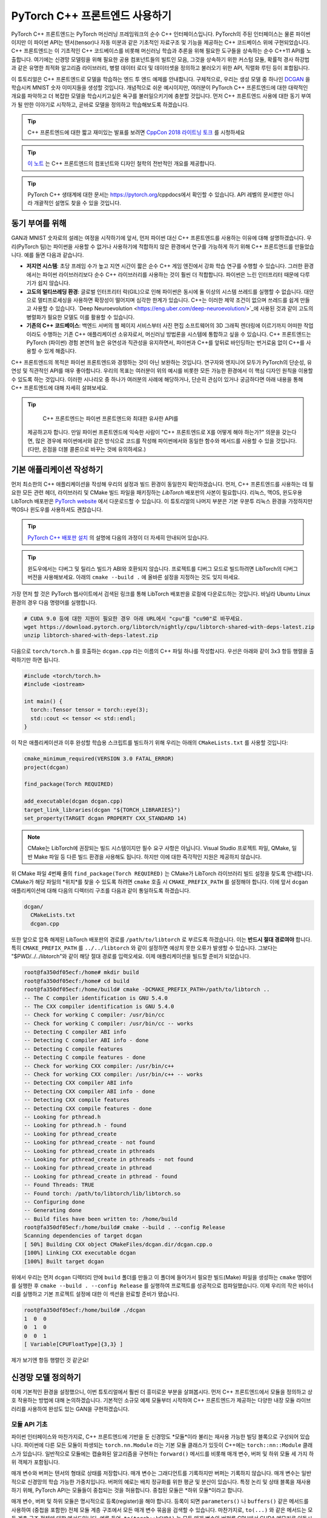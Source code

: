 PyTorch C++ 프론트엔드 사용하기
=============================

PyTorch C++ 프론트엔드는 PyTorch 머신러닝 프레임워크의 순수 C++ 
인터페이스입니다. PyTorch의 주된 인터페이스는 물론 파이썬이지만
이 파이썬 API는 텐서(tensor)나 자동 미분과 같은 기초적인 자료구조
및 기능을 제공하는 C++ 코드베이스 위에 구현되었습니다. C++
프론트엔드는 이 기초적인 C++ 코드베이스를 비롯해 머신러닝 학습과 추론을
위해 필요한 도구들을 상속하는 순수 C++11 API를 노출합니다. 여기에는
신경망 모델링을 위해 필요한 공용 컴포넌트들의 빌트인 모음, 그것을
상속하기 위한 커스텀 모듈, 확률적 경사 하강법과 같은 유명한 최적화 알고리즘
라이브러리, 병렬 데이터 로더 및 데이터셋을 정의하고 불러오기 위한
API, 직렬화 루틴 등이 포합됩니다.

이 튜토리얼은 C++ 프론트엔드로 모델을 학습하는 엔드 투 엔드
예제를 안내합니다. 구체적으로, 우리는 생성 모델 중 하나인
`DCGAN <https://arxiv.org/abs/1511.06434>`_ 을 학습시켜 
MNIST 숫자 이미지들을 생성할 것입니다. 개념적으로 쉬운 예시이지만,
여러분이 PyTorch C++ 프론트엔드에 대한 대략적인 개요를 파악하고 더
복잡한 모델을 학습시키고싶은 욕구를 불러일으키기에 충분할 것입니다.
먼저 C++ 프론트엔드 사용에 대한 동기 부여가 될 만한 이야기로 시작하고,
곧바로 모델을 정의하고 학습해보도록 하겠습니다.

.. tip::

  C++ 프론트엔드에 대한 짧고 재미있는 발표를 보려면 `CppCon 2018 라이트닝 토크
  <https://www.youtube.com/watch?v=auRPXMMHJzc>`_ 를 시청하세요


.. tip::

  `이 노트 <https://pytorch.org/cppdocs/frontend.html>`_ 는 C++
  프론트엔드의 컴포넌트와 디자인 철학의 전반적인 개요를 제공합니다.

.. tip::

  PyTorch C++ 생태계에 대한 문서는 https://pytorch.org/cppdocs에서
  확인할 수 있습니다. API 레벨의 문서뿐만 아니라 개괄적인 설명도
  찾을 수 있을 것입니다.

동기 부여를 위해
---------------

GAN과 MNIST 숫자로의 설레는 여정을 시작하기에 앞서, 먼저
파이썬 대신 C++ 프론트엔드를 사용하는 이유에 대해
설명하겠습니다. 우리(PyTorch 팀)는 파이썬을 사용할 수 없거나
사용하기에 적합하지 않은 환경에서 연구를 가능하게 하기 위해
C++ 프론트엔드를 만들었습니다. 예를 들면 다음과 같습니다.

- **저지연 시스템**: 초당 프레임 수가 높고 지연 시간이 짧은
  순수 C++ 게임 엔진에서 강화 학습 연구를 수행할 수 있습니다.
  그러한 환경에서는 파이썬 라이브러리보다 순수 C++ 라이브러리를
  사용하는 것이 훨씬 더 적합합니다. 파이썬은 느린 인터프리터
  때문에 다루기가 쉽지 않습니다.
- **고도의 멀티쓰레딩 환경**: 글로벌 인터프리터 락(GIL)으로 인해
  파이썬은 동시에 둘 이상의 시스템 쓰레드를 실행할 수 없습니다.
  대안으로 멀티프로세싱을 사용하면 확장성이 떨어지며 심각한 한계가
  있습니다. C++는 이러한 제약 조건이 없으며 쓰레드를 쉽게 만들고
  사용할 수 있습니다. `Deep Neuroevolution <https://eng.uber.com/deep-neuroevolution/>`_에
  사용된 것과 같이 고도의 병렬화가 필요한 모델도 이를 활용할 수
  있습니다.
- **기존의 C++ 코드베이스**: 백엔드 서버의 웹 페이지 서비스부터
  사진 편집 소프트웨어의 3D 그래픽 렌더링에 이르기까지 어떠한
  작업이라도 수행하는 기존 C++ 애플리케이션 소유자로서, 머신러닝
  방법론을 시스템에 통합하고 싶을 수 있습니다. C++ 프론트엔드는
  PyTorch (파이썬) 경험 본연의 높은 유연성과 직관성을 유지하면서,
  파이썬과 C++를 앞뒤로 바인딩하는 번거로움 없이 C++를 사용할 수
  있게 해줍니다.

C++ 프론트엔드의 목적은 파이썬 프론트엔드와 경쟁하는 것이 아닌
보완하는 것입니다. 연구자와 엔지니어 모두가 PyTorch의 단순성,
유연성 및 직관적인 API를 매우 좋아합니다. 우리의 목표는 여러분이
위의 예시를 비롯한 모든 가능한 환경에서 이 핵심 디자인 원칙을
이용할 수 있도록 하는 것입니다. 이러한 시나리오 중 하나가 여러분의
사례에 해당하거나, 단순히 관심이 있거나 궁금하다면 아래 내용을 통해
C++ 프론트엔드에 대해 자세히 살펴보세요.

.. tip::

	C++ 프론트엔드는 파이썬 프론트엔드와 최대한 유사한 API를
  제공하고자 합니다. 만일 파이썬 프론트엔드에 익숙한 사람이 "C++
  프론트엔드로 X를 어떻게 해야 하는가?" 의문을 갖는다면, 많은 경우에
  파이썬에서와 같은 방식으로 코드를 작성해 파이썬에서와 동일한 함수와
  메서드를 사용할 수 있을 것입니다. (다만, 온점을 더블 콜론으로 바꾸는
  것에 유의하세요.)

기본 애플리케이션 작성하기
------------------------

먼저 최소한의 C++ 애플리케이션을 작성해 우리의 설정과
빌드 환경이 동일한지 확인하겠습니다. 먼저, C++
프론트엔드를 사용하는 데 필요한 모든 관련 헤더, 라이브러리 및
CMake 빌드 파일을 패키징하는 *LibTorch* 배포판의 사본이
필요합니다. 리눅스, 맥OS, 윈도우용 LibTorch 배포판은
`PyTorch website <https://pytorch.org/get-started/locally/>`_ 에서
다운로드할 수 있습니다. 이 튜토리얼의 나머지 부분은 기본 우분투 리눅스
환경을 가정하지만 맥OS나 윈도우를 사용하셔도 괜찮습니다.

.. tip::

  `PyTorch C++ 배포판 설치 <https://pytorch.org/cppdocs/installing.html>`_
  의 설명에 다음의 과정이 더 자세히 안내되어
  있습니다.

.. tip::
  윈도우에서는 디버그 및 릴리스 빌드가 ABI와 호환되지 않습니다. 프로젝트를
  디버그 모드로 빌드하려면 LibTorch의 디버그 버전을 사용해보세요.
  아래의 ``cmake --build .`` 에 올바른 설정을 지정하는 것도 잊지
  마세요.

가장 먼저 할 것은 PyTorch 웹사이트에서 검색된 링크를 통해 LibTorch
배포판을 로컬에 다운로드하는 것입니다. 바닐라 Ubuntu Linux 환경의 경우
다음 명령어를 실행합니다.

.. code-block:: shell

  # CUDA 9.0 등에 대한 지원이 필요한 경우 아래 URL에서 "cpu"를 "cu90"로 바꾸세요.
  wget https://download.pytorch.org/libtorch/nightly/cpu/libtorch-shared-with-deps-latest.zip
  unzip libtorch-shared-with-deps-latest.zip

다음으로 ``torch/torch.h`` 를 호출하는 ``dcgan.cpp`` 라는 이름의 C++
파일 하나를 작성합시다. 우선은 아래와 같이 3x3 항등 행렬을 출력하기만 하면
됩니다.

.. code-block:: cpp

  #include <torch/torch.h>
  #include <iostream>

  int main() {
    torch::Tensor tensor = torch::eye(3);
    std::cout << tensor << std::endl;
  }

이 작은 애플리케이션과 이후 완성할 학습용 스크립트를 빌드하기 위해 우리는 아래의 ``CMakeLists.txt`` 를
사용할 것입니다:

.. code-block:: cmake

  cmake_minimum_required(VERSION 3.0 FATAL_ERROR)
  project(dcgan)

  find_package(Torch REQUIRED)

  add_executable(dcgan dcgan.cpp)
  target_link_libraries(dcgan "${TORCH_LIBRARIES}")
  set_property(TARGET dcgan PROPERTY CXX_STANDARD 14)

.. note::

  CMake는 LibTorch에 권장되는 빌드 시스템이지만 필수 요구
  사항은 아닙니다. Visual Studio 프로젝트 파일, QMake, 일반
  Make 파일 등 다른 빌드 환경을 사용해도 됩니다. 하지만
  이에 대한 즉각적인 지원은 제공하지 않습니다.

위 CMake 파일 4번째 줄의 ``find_package(Torch REQUIRED)`` 는
CMake가 LibTorch 라이브러리 빌드 설정을 찾도록 안내합니다.
CMake가 해당 파일의 *위치*를 찾을 수 있도록 하려면 ``cmake`` 호출 시
``CMAKE_PREFIX_PATH`` 를 설정해야 합니다. 이에 앞서 ``dcgan`` 애플리케이션에
대해 다음의 디렉터리 구조를 다음과 같이 통일하도록 하겠습니다.

.. code-block:: shell

  dcgan/
    CMakeLists.txt
    dcgan.cpp

또한 앞으로 압축 해제된 LibTorch 배포판의 경로를 ``/path/to/libtorch``
로 부르도록 하겠습니다. 이는 **반드시 절대 경로여야** 합니다. 특히
``CMAKE_PREFIX_PATH`` 를 ``../../libtorch`` 와 같이 설정하면 예상치 못한
오류가 발생할 수 있습니다. 그보다는 "$PWD/../../libtorch"와 같이 해당
절대 경로를 입력오세요. 이제 애플리케이션을 빌드할 준비가 되었습니다.

.. code-block:: shell

  root@fa350df05ecf:/home# mkdir build
  root@fa350df05ecf:/home# cd build
  root@fa350df05ecf:/home/build# cmake -DCMAKE_PREFIX_PATH=/path/to/libtorch ..
  -- The C compiler identification is GNU 5.4.0
  -- The CXX compiler identification is GNU 5.4.0
  -- Check for working C compiler: /usr/bin/cc
  -- Check for working C compiler: /usr/bin/cc -- works
  -- Detecting C compiler ABI info
  -- Detecting C compiler ABI info - done
  -- Detecting C compile features
  -- Detecting C compile features - done
  -- Check for working CXX compiler: /usr/bin/c++
  -- Check for working CXX compiler: /usr/bin/c++ -- works
  -- Detecting CXX compiler ABI info
  -- Detecting CXX compiler ABI info - done
  -- Detecting CXX compile features
  -- Detecting CXX compile features - done
  -- Looking for pthread.h
  -- Looking for pthread.h - found
  -- Looking for pthread_create
  -- Looking for pthread_create - not found
  -- Looking for pthread_create in pthreads
  -- Looking for pthread_create in pthreads - not found
  -- Looking for pthread_create in pthread
  -- Looking for pthread_create in pthread - found
  -- Found Threads: TRUE
  -- Found torch: /path/to/libtorch/lib/libtorch.so
  -- Configuring done
  -- Generating done
  -- Build files have been written to: /home/build
  root@fa350df05ecf:/home/build# cmake --build . --config Release
  Scanning dependencies of target dcgan
  [ 50%] Building CXX object CMakeFiles/dcgan.dir/dcgan.cpp.o
  [100%] Linking CXX executable dcgan
  [100%] Built target dcgan

위에서 우리는 먼저 ``dcgan`` 디렉터리 안에 ``build`` 폴더를 만들고
이 폴더에 들어가서 필요한 빌드(Make) 파일을 생성하는 ``cmake`` 명령어를
실행한 후 ``cmake --build . --config Release`` 를 실행하여 프로젝트를
성공적으로 컴파일했습니다. 이제 우리의 작은 바이너리를 실행하고 기본
프로젝트 설정에 대한 이 섹션을 완료할 준비가 됐습니다.

.. code-block:: shell

  root@fa350df05ecf:/home/build# ./dcgan
  1  0  0
  0  1  0
  0  0  1
  [ Variable[CPUFloatType]{3,3} ]

제가 보기엔 항등 행렬인 것 같군요!

신경망 모델 정의하기
-------------------

이제 기본적인 환경을 설정했으니, 이번 튜토리얼에서 훨씬
더 흥미로운 부분을 살펴봅시다. 먼저 C++ 프론트엔드에서 모듈을
정의하고 상호 작용하는 방법에 대해 논의하겠습니다. 기본적인
소규모 예제 모듈부터 시작하여 C++ 프론트엔드가 제공하는 다양한
내장 모듈 라이브러리를 사용하여 완성도 있는 GAN을 구현하겠습니다.

모듈 API 기초
^^^^^^^^^^^^^

파이썬 인터페이스와 마찬가지로, C++ 프론트엔드에 기반을 둔 신경망도
*모듈*이라 불리는 재사용 가능한 빌딩 블록으로 구성되어 있습니다. 파이썬에
다른 모든 모듈이 파생되는 ``torch.nn.Module`` 라는 기본 모듈 클래스가
있듯이 C++에는 ``torch::nn::Module`` 클래스가 있습니다.
일반적으로 모듈에는 캡슐화된 알고리즘을 구현하는 ``forward()``
메서드를 비롯해 매개 변수, 버퍼 및 하위 모듈 세 가지 하위 객체가
포함됩니다.

매개 변수와 버퍼는 텐서의 형태로 상태를 저장합니다. 매개 변수는 그래디언트를
기록하지만 버퍼는 기록하지 않습니다. 매개 변수는 일반적으로 신경망의 학습
가능한 가중치입니다. 버퍼의 예로는 배치 정규화를 위한 평균 및 분산이
있습니다. 특정 논리 및 상태 블록을 재사용하기 위해, PyTorch API는
모듈들이 중첩되는 것을 허용합니다. 중첩된 모듈은 *하위 모듈*이라고
합니다.

매개 변수, 버퍼 및 하위 모듈은 명시적으로 등록(register)을 해야 합니다.
등록이 되면 ``parameters()`` 나 ``buffers()`` 같은 메서드를 사용하여 (중첩을
포함한) 전체 모듈 계층 구조에서 모든 매개 변수 묶음을 검색할 수 있습니다.
마찬가지로, ``to(...)`` 와 같은 메서드는 모듈 계층 구조 전체에 대한 메서드입니다.
예를 들어, ``to(torch::kCUDA)`` 는 모든 매개 변수와 버퍼를 CPU에서 CUDA 메모리로
이동시킵니다.

모듈 정의 및 매개변수 등록
*************************

이 내용을 코드로 구현하기 위해, 파이썬 인터페이스로 작성된 간단한 모듈 하나를
생각해 봅시다.

.. code-block:: python

  import torch

  class Net(torch.nn.Module):
    def __init__(self, N, M):
      super(Net, self).__init__()
      self.W = torch.nn.Parameter(torch.randn(N, M))
      self.b = torch.nn.Parameter(torch.randn(M))

    def forward(self, input):
      return torch.addmm(self.b, input, self.W)


이를 C++로 작성하면 다음과 같습니다.

.. code-block:: cpp

  #include <torch/torch.h>

  struct Net : torch::nn::Module {
    Net(int64_t N, int64_t M) {
      W = register_parameter("W", torch::randn({N, M}));
      b = register_parameter("b", torch::randn(M));
    }
    torch::Tensor forward(torch::Tensor input) {
      return torch::addmm(b, input, W);
    }
    torch::Tensor W, b;
  };

파이썬에서와 마찬가지로 모듈 기본 클래스에서 파생한 ``Net`` 이라는 클래스를
정의합니다. (쉬운 설명을 위해 ``class`` 대신 ``struct``을 사용했습니다.)
파이썬에서 torch.randn을 사용하는 것처럼 생성자에서는 ``torch::randn`` 을
사용해 텐서를 만듭니다. 한 가지 흥미로운 차이점은 매개변수를 등록하는
방법입니다. 파이썬에서는 텐서를 ``torch.nn``으로 감싸는 것과 달리,
C++에서는 ``register_parameter`` 메서드를 통해 텐서를 전달해야
합니다. 이러한 차이의 원인은 파이썬 API의 경우, 어떤 속성(attirbute)이
''torch.nn.Parameter`` 타입인지 감지해 그러한 텐서를 자동으로 등록할 수 있기
때문에 나타납니다. C++에서는 리플렉션(reflection)이 매우 제한적이므로 보다
전통적인 (그리하여 덜 마법적인) 방식이 제공됩니다.

서브모듈 등록 및 모듈 계층 구조 탐색
**********************************

매개 변수 등록과 마찬가지 방법으로 서브모듈을 등록할 수 있습니다.
파이썬에서 서브모듈은 어떤 모듈의 속성으로 지정될 때 자동으로
감지되고 등록됩니다.

.. code-block:: python

  class Net(torch.nn.Module):
    def __init__(self, N, M):
        super(Net, self).__init__()
        # Registered as a submodule behind the scenes
        self.linear = torch.nn.Linear(N, M)
        self.another_bias = torch.nn.Parameter(torch.rand(M))

    def forward(self, input):
      return self.linear(input) + self.another_bias

예를 들어, ``parameters()`` 메서드를 사용하면 모듈 계층의 모든 매개 변수에
재귀적으로 액세스할 수 있습니다.

.. code-block:: python

  >>> net = Net(4, 5)
  >>> print(list(net.parameters()))
  [Parameter containing:
  tensor([0.0808, 0.8613, 0.2017, 0.5206, 0.5353], requires_grad=True), Parameter containing:
  tensor([[-0.3740, -0.0976, -0.4786, -0.4928],
          [-0.1434,  0.4713,  0.1735, -0.3293],
          [-0.3467, -0.3858,  0.1980,  0.1986],
          [-0.1975,  0.4278, -0.1831, -0.2709],
          [ 0.3730,  0.4307,  0.3236, -0.0629]], requires_grad=True), Parameter containing:
  tensor([ 0.2038,  0.4638, -0.2023,  0.1230, -0.0516], requires_grad=True)]

C++에서 ``torch::nn::Linear`` 등의 모듈을 서브모듈로 등록하려면 이름에서
유추할 수 있듯이 ``register_module()`` 메서드를 사용합니다.

.. code-block:: cpp

  struct Net : torch::nn::Module {
    Net(int64_t N, int64_t M)
        : linear(register_module("linear", torch::nn::Linear(N, M))) {
      another_bias = register_parameter("b", torch::randn(M));
    }
    torch::Tensor forward(torch::Tensor input) {
      return linear(input) + another_bias;
    }
    torch::nn::Linear linear;
    torch::Tensor another_bias;
  };

.. tip::

  ``torch::nn``에 대한 `이 문서 <https://pytorch.org/cppdocs/api/namespace_torch__nn.html>`_
  에서 ``torch::nn::Linear``, ``torch::nn::Dropout``, ``torch::nn::Conv2d``
  등 사용 가능한 전체 빌트인 모듈 목록을 확인할 수
  있습니다.

위 코드에서 한 가지 미묘한 사실은 서브모듈은 생성자의 이니셜라이저
목록에 작성되고 매개 변수는 생성자의 바디(body)에 작성되었다는
것입니다. 여기에는 충분한 이유가 있으며 아래 C++ 프론트엔드의
*오너십 모델* 섹션에서 더 다룰 예정입니다. 그렇지만 최종 결론은
파이썬에서처럼 모듈 트리의 매개 변수에 재귀적으로 액세스할 수
있다는 것입니다. ``parameters()``를 호출하면 순회가 가능한
``std::vector<torch::Tensor>``가 반환됩니다.

.. code-block:: cpp

  int main() {
    Net net(4, 5);
    for (const auto& p : net.parameters()) {
      std::cout << p << std::endl;
    }
  }

이를 실행한 결과는 다음과 같습니다.

.. code-block:: shell

  root@fa350df05ecf:/home/build# ./dcgan
  0.0345
  1.4456
  -0.6313
  -0.3585
  -0.4008
  [ Variable[CPUFloatType]{5} ]
  -0.1647  0.2891  0.0527 -0.0354
  0.3084  0.2025  0.0343  0.1824
  -0.4630 -0.2862  0.2500 -0.0420
  0.3679 -0.1482 -0.0460  0.1967
  0.2132 -0.1992  0.4257  0.0739
  [ Variable[CPUFloatType]{5,4} ]
  0.01 *
  3.6861
  -10.1166
  -45.0333
  7.9983
  -20.0705
  [ Variable[CPUFloatType]{5} ]

파이썬에서처럼 세 개의 매개변수가 출력됐습니다. 이 매개 변수들의 이름을
확인할 수 있도록 C++ API는 ``named_parameters()`` 메서드를 제공하며, 이는
파이썬에서와 같이 ``Orderdict``를 반환합니다.

.. code-block:: cpp

  Net net(4, 5);
  for (const auto& pair : net.named_parameters()) {
    std::cout << pair.key() << ": " << pair.value() << std::endl;
  }

마찬가지로 코드를 실행하면 결과는 아래와 같습니다.

.. code-block:: shell

  root@fa350df05ecf:/home/build# make && ./dcgan                                                                                                                                            11:13:48
  Scanning dependencies of target dcgan
  [ 50%] Building CXX object CMakeFiles/dcgan.dir/dcgan.cpp.o
  [100%] Linking CXX executable dcgan
  [100%] Built target dcgan
  b: -0.1863
  -0.8611
  -0.1228
  1.3269
  0.9858
  [ Variable[CPUFloatType]{5} ]
  linear.weight:  0.0339  0.2484  0.2035 -0.2103
  -0.0715 -0.2975 -0.4350 -0.1878
  -0.3616  0.1050 -0.4982  0.0335
  -0.1605  0.4963  0.4099 -0.2883
  0.1818 -0.3447 -0.1501 -0.0215
  [ Variable[CPUFloatType]{5,4} ]
  linear.bias: -0.0250
  0.0408
  0.3756
  -0.2149
  -0.3636
  [ Variable[CPUFloatType]{5} ]

.. note::

  ``torch::nn::Module``에 대한 `문서
  <https://pytorch.org/cppdocs/api/classtorch_1_1nn_1_1_module.html#exhale-class-classtorch-1-1nn-1-1-module>`_ 는
  모듈 계층 구조에 대한 메서드 목록 전체가 포함되어
  있습니다.

포워드 모드로 네트워크 실행
*************************

네트워크를 C++로 실행하기 위해서는, 우리가 정의한 ``forward()`` 메서드를
호출하기만 하면 됩니다.

.. code-block:: cpp

  int main() {
    Net net(4, 5);
    std::cout << net.forward(torch::ones({2, 4})) << std::endl;
  }

출력은 대략 아래와 같을 것입니다

.. code-block:: shell

  root@fa350df05ecf:/home/build# ./dcgan
  0.8559  1.1572  2.1069 -0.1247  0.8060
  0.8559  1.1572  2.1069 -0.1247  0.8060
  [ Variable[CPUFloatType]{2,5} ]

모듈 오너십 (Ownership)
**********************

이제 우리는 C++에서 모듈을 정의하고, 매개변수를 등록하고, 하위 모듈을
등록하고, ``parameters()`` 등의 메서드를 통해 모듈 계층을 탐색하고,
모듈의 ``forward()`` 메서드를 실행하는 방법을 배웠습니다. C++ API에는
다른 메서드, 클래스, 그리고 주제가 많지만 전체 목록은 `문서
<https://pytorch.org/cppdocs/api/namespace_torch__nn.html>`_ 를
참조하시기 바랍니다. 잠시 후에 DCGAN 모델과 엔드 투 엔드 학습
파이프라인을 구현하면서도 몇 가지 개념을 더 다룰 예정입니다. 그에 앞서
C++ 프론트엔드에서 ``torch::nn::Module`` 의 하위 클래스들에 대해 제공하는
*오너십 모델*에 대해 간단히 설명하겠습니다.

이 논의에서 오너십 모델이란 모듈이 저장되고 전달되는 방식
(누가 혹은 무엇이 특정 모듈 인스턴스를 소유하는지)을 지칭합니다.
파이썬에서 객체는 항상 힙에 동적으로 할당되며 레퍼런스 시맨틱을
가지는데, 이는 다루고 이해하기가 매우 쉽습니다. 실제로 파이썬에서는
객체가 어디에 존재하고 어떻게 레퍼런스되는지 신경 쓰지 않고 하려는
일에만 집중할 수 있습니다.

저급 언어인 C++는 이 부분에서 더 많은 옵션을 제공합니다. 이는
C++ 프론트엔드의 복잡성을 증가시키며 그 설계와 인간공학적 요소에도
큰 영향을 줍니다. 특히, C++ 프런트엔드 모듈에서는 밸류 시맨틱
*또는* 레퍼런스 시맨틱을 사용할 수 있습니다. 전자가 지금까지의
사례에서 살펴본 가장 단순한 경우로, 모듈 객체가 스택에 할당되고
함수에 전달될 때 레퍼런스 혹은 포인터로 복사 및 이동(``std:move``)
시키거나 가져올 수 있습니다.

.. code-block:: cpp

  struct Net : torch::nn::Module { };

  void a(Net net) { }
  void b(Net& net) { }
  void c(Net* net) { }

  int main() {
    Net net;
    a(net);
    a(std::move(net));
    b(net);
    c(&net);
  }

후자(레퍼런스 시맨틱)의 경우, ``std::shared_ptr`` 를 사용할 수 있습니다.
모든 곳에서 ``shared_ptr`` 를 사용한다는 가정 하에, 레퍼런스 시맨틱의
장점은 파이썬에서와 같이 모듈이 함수에 전달되고 인자가 선언되는 방식에
대해 생각할 부담을 덜어준다는 것입니다.

.. code-block:: cpp

  struct Net : torch::nn::Module {};

  void a(std::shared_ptr<Net> net) { }

  int main() {
    auto net = std::make_shared<Net>();
    a(net);
  }

경험적으로, 동적 언어를 사용하던 연구자들은 비록 밸류 시맨틱이
더 C++에 "네이티브"함에도 불구하고 레퍼런스 시맨틱을 훨씬
선호합니다. 또한 ``torch::nn::Module`` 의 설계는
파이썬 API의 인간공학을 유사하게 따르기 위해 shared 오너십에
의존합니다. 앞서 예시로 들었던 ``Net``의 정의를 축약해서 다시
살펴봅시다.

.. code-block:: cpp

  struct Net : torch::nn::Module {
    Net(int64_t N, int64_t M)
      : linear(register_module("linear", torch::nn::Linear(N, M)))
    { }
    torch::nn::Linear linear;
  };

하위 모듈인 ``linear`` 를 사용하기 위해 이를 클래스에 직접 저장하고자
합니다. 그러나 동시에 모듈의 기초 클래스가 이 하위 모듈에 대해 알고 접근할
수 있기를 원합니다. 이를 위해서는 해당 하위 모듈에 대한 참조를 저장해야 합니다.
이 순간 이미 우리는 shared 오너십을 필요로 합니다. ``torch::nn::Module`` 
클래스와 구상 클래스인 ``Net`` 모두에서 하위 모듈에 대한 레퍼런스가
필요합니다. 따라서 기초 클래스는 모듈을 ``shared_ptr`` 로 저장하며 이에
따라 구상 클래스 또한 마찬가지일 것입니다.

하지만 잠깐! 위의 코드에는 ``shared_ptr`` 에 대한 언급이 없습니다! 왜 그런
것일까요? 왜냐하면 ``std::shared_ptr<MyModule>`` 는 타이핑하기에 너무 길기 때문입니다.
연구원들의 생산성을 유지하기 위해, 우리는 레퍼런스 시맨틱을 유지하면서 밸류
시맨틱만의 장점인 ``shared_ptr`` 에 대한 언급을 숨기기 위한 정교한 계획을
세웠습니다. 그 작동 방식을 이해하기 위해 코어 라이브러리에 있는 ``torch::nn::Linear``
모듈의 단순화된 정의를 살펴보겠습니다. (전체 정의는 
`여기 <https://github.com/pytorch/pytorch/blob/master/torch/csrc/api/include/torch/nn/modules/linear.h>`_ 에서
확인할 수 있습니다.)

.. code-block:: cpp

  struct LinearImpl : torch::nn::Module {
    LinearImpl(int64_t in, int64_t out);

    Tensor forward(const Tensor& input);

    Tensor weight, bias;
  };

  TORCH_MODULE(Linear);

요약하자면 이 모듈은 ``Linear`` 가 아닌 ``LinearImpl`` 이라고 불립니다. 그리고
``TORCH_MODULE`` 라는 매크로가 실제 ``Linear`` 클래스를 정의합니다. 이렇게 "생성된"
클래스는 ``std::shared_ptr<LinearImpl>`` 를 감싸는 래퍼(wrapper)입니다. 
단순한 typedef가 아닌 래퍼이므로 생성자도 여전히 예상하는 대로 작동합니다.
즉, ``std::make_shared<LinearImpl>(3, 4)`` 가 아닌 ``torch::nn::Linear(3, 4)``
라고 쓸 수 있습니다. 이렇게 매크로에 의해 생성된 클래스는 *holder* 모듈이라고
부릅니다. (shared) 포인터와 마찬가지로 화살표 연산자(즉, 
``model->forward(...)``)를 사용해 기저 객체에 액세스합니다.
결론적으로 파이썬 API와 매우 유사한 오너십 모델을 얻었습니다.
기본적으로 레퍼런스 시맨틱을 따르지만, ``std:shared_ptr`` 나
``std::make_shared`` 등을 타이핑할 필요가 없습니다. 우리의 ``Net`` 예시에서
모듈 holder API를 사용하면 아래와 같습니다.

.. code-block:: cpp

  struct NetImpl : torch::nn::Module {};
  TORCH_MODULE(Net);

  void a(Net net) { }

  int main() {
    Net net;
    a(net);
  }

여기서 언급할 만한 미묘한 문제가 하나 있습니다. 기본 생성자에 의해 만들어진
``std::shared_ptr`` 는 "빈" 포인터입니다. 즉, null 포인터입니다. 기본 생성자로
만들어진 ``Linear`` 이나 ``Net``은 무엇이어야 할까요? 음, 이건 어려운 결정입니다.
빈 (null) ``std::shared_ptr<LinearImpl>`` 로 정할 수 있다. 하지만
``Linear(3, 4)`` 가 ``std::make_shared<LinearImpl>(3, 4)`` 와 같다는 것을 기억합시다.
즉, ``Linear linear;`` 이 null 포인터여야 한다고 결정한다면
생성자에서 인자를 전혀 받지 않거나 모든 인자에 대해 기본값을 사용하는
모듈을 생성할 방법이 없어집니다. 이러한 이유로 현재
API에서 기본 생성자에 의해 만들어진 모듈 holder(``Linear()`` 등)는
기저 모듈(``LinearImpl()``)의 기본 생성자를 호출합니다. 만약
기저 모듈에 기본 생성자가 없으면 컴파일러 오류가 발생합니다.
반대로 빈 holder를 생성하려면 holder 생성자에 ``nullptr``를
전달하면 됩니다.

실제로는 앞에서와 같이 하위 모듈을 사용해 모듈을 *이니셜라이저 (initializer) 목록*에
등록 및 생성하거나,

.. code-block:: cpp

  struct Net : torch::nn::Module {
    Net(int64_t N, int64_t M)
      : linear(register_module("linear", torch::nn::Linear(N, M)))
    { }
    torch::nn::Linear linear;
  };

파이썬 사용자들에게 더 친숙한 방법으로, 먼저 null 포인터로 홀더를 생성한 이후
생성자에서 값을 지정할 수 있습니다.

.. code-block:: cpp

  struct Net : torch::nn::Module {
    Net(int64_t N, int64_t M) {
      linear = register_module("linear", torch::nn::Linear(N, M));
    }
    torch::nn::Linear linear{nullptr}; // construct an empty holder
  };

결론적으로 어떤 오너십 모델, 어떤 시맨틱을 사용하면 좋을까요? C++
프론트엔드 API는 모듈 holder가 제공하는 오너십 모델을 가장 잘 지원합니다.
이 메커니즘의 유일한 단점은 모듈 선언 아래에 boilerplate 한 줄이
추가된다는 것입니다. 즉, 가장 단순한 모델은 C++ 모듈의 기초를 배울 떄
나오는 밸류 시맨틱 모델입니다. 작고 간단한 스크립트의 경우,
이것만으로 충분할 수 있습니다. 그러나 언젠가는 기술적 이유로 인해
이 기능이 항상 지원되지는 않는다는 사실을 알게 될 것입니다. 예를 들어 직렬화
API(``torch::save`` 및 ``torch::load``)는 모듈 holder(혹은 일반
``shared_ptr``)만을 지원합니다. 따라서 C++ 프런트엔드로 모듈을
정의할 떄에는 모듈 holder API 방식이 권장되며, 앞으로 본 튜토리얼에서
이 API를 사용하겠습니다.

DCGAN 모듈 정의하기
^^^^^^^^^^^^^^^^

이제 이 글에서 해결하려는 머신러닝 태스크를 위한 모듈을 정의하는데
필요한 배경과 도입부 설명이 끝났습니다. 다시 상기하자면, 우리의 태스크는
`MNIST 데이터셋  <http://yann.lecun.com/exdb/mnist/>`_ 의 숫자 이미지를
생성하는 것입니다. 우리는 이 태스크를 풀기 위해 `적대적 생성 신경망 (GAN)
 <https://papers.nips.cc/paper/5423-generative-adversarial-nets.pdf>`_ 를
사용하고자 합니다. 그 중에서도 우리는 `DCGAN 아키텍처
<https://arxiv.org/abs/1511.06434>`_ 를 사용할 것입니다.
DCGAN은 가장 초기에 발표됐던 제일 간단한 GAN이지만 이 태스크를 위해서는
매우 충분합니다.

.. tip::

  이 튜토리얼에 나온 소스 코드 전체는 `이 저장소
  <https://github.com/pytorch/examples/tree/master/cpp/dcgan>`_ 에서 확인할 수 있습니다.

GAN이 뭐였죠?
***********

GAN은 *생성기(generator)*와 *판별기(discriminator)* 라는
두 가지 신경망 모델로 구성됩니다. 생성기는 노이즈 분포에서 샘플을 입력받고,
각 노이즈 샘플을 목표 분포(이 경우 MNIST 데이터셋)와 유사한 이미지로
변환하는 것이 목표입니다. 판별기는 MNIST 데이터셋의 *진짜* 
이미지를 입력받거나 생성기로부터 *가짜* 이미지를 입력받습니다.
그리고 어떤 이미지가 얼마나 진짜같은 지 (``1`` 에 가까운 출력)
혹은 가짜같은 지 (``0`` 에 가까운 출력) 판별합니다. 생성기가
만든 이미지가 얼마나 진짜같은 지 판별기가 피드백하면 이는 생성기
학습에 사용됩니다. 판별기가 진짜에 대한 안목이 얼마나 좋은 지에
대한 피드백은 판별기를 최적화하기 위해 사용됩니다. 이론적으로,
생성기와 판별기 사이의 섬세한 균형은 이 둘을 동시에 개선시킵니다.
이를 통해 생성기는 목표 분포와 구별할 수 없는 이미지를 생성하고,
(그때쯤이면) 잘 학습되어 있을 판별기의 안목을 속여 진짜와 가짜
이미지 모두에 대해 ``0.5`` 의 확률을 출력할 것입니다. 최종
결과물은 노이즈를 입력받아 실제 숫자의 이미지를 출력으로 생성하는
기계입니다.

생성기 (Generator) 모듈
********************

먼저 일련의 전치된 (transposed) 2D 합성곱, 배치 정규화 및
ReLU 활성화 유닛으로 구성된 생성기 모듈을 정의하겠습니다.
모듈의 ``forward()`` 메서드를 직접 정의하여 모듈 간 입력을
(함수형으로) 명시적으로 전달합니다.

.. code-block:: cpp

  struct DCGANGeneratorImpl : nn::Module {
    DCGANGeneratorImpl(int kNoiseSize)
        : conv1(nn::ConvTranspose2dOptions(kNoiseSize, 256, 4)
                    .bias(false)),
          batch_norm1(256),
          conv2(nn::ConvTranspose2dOptions(256, 128, 3)
                    .stride(2)
                    .padding(1)
                    .bias(false)),
          batch_norm2(128),
          conv3(nn::ConvTranspose2dOptions(128, 64, 4)
                    .stride(2)
                    .padding(1)
                    .bias(false)),
          batch_norm3(64),
          conv4(nn::ConvTranspose2dOptions(64, 1, 4)
                    .stride(2)
                    .padding(1)
                    .bias(false))
   {
     // register_module() is needed if we want to use the parameters() method later on
     register_module("conv1", conv1);
     register_module("conv2", conv2);
     register_module("conv3", conv3);
     register_module("conv4", conv4);
     register_module("batch_norm1", batch_norm1);
     register_module("batch_norm2", batch_norm2);
     register_module("batch_norm3", batch_norm3);
   }

   torch::Tensor forward(torch::Tensor x) {
     x = torch::relu(batch_norm1(conv1(x)));
     x = torch::relu(batch_norm2(conv2(x)));
     x = torch::relu(batch_norm3(conv3(x)));
     x = torch::tanh(conv4(x));
     return x;
   }

   nn::ConvTranspose2d conv1, conv2, conv3, conv4;
   nn::BatchNorm2d batch_norm1, batch_norm2, batch_norm3;
  };
  TORCH_MODULE(DCGANGenerator);

  DCGANGenerator generator(kNoiseSize);

이제 ``DCGANGenerator`` 의 ``forward()`` 를 호출해 노이즈 샘플을 이미지에 매핑할 수 있습니다.

여기서 사용한 ``nn::ConvTranspose2d`` 및 ``nn::BatchNorm2d`` 등의 모듈은
앞서 설명한 구조를 따릅니다. 상수 ``kNoiseSize`` 는 입력 노이즈 벡터의 크기를
결정하며 ``100`` 으로 설정됩니다. 하이퍼파라미터는 물론 대학원생들의 많은 노력을
통해 세팅됐습니다.

.. attention::

	하이퍼파라미터를 정하느라 다친 대학원생은 없었습니다. 그들은 정기적으로 소일렌트를
  사료로 먹었으니까요.

.. note::

  C++ 프론트엔드의 ``Conv2d`` 와 같은 기본 제공 모듈에 옵션이 전달되는 방법에 대한
  간단히 설명하자면, 모든 모듈은 몇 가지 필수 옵션을 갖고 있습니다. (예: ``BatchNorm2d`` 의
  feature 개수) 만약 ``BatchNorm2d(128)``, ``Dropout(0.5)``, ``Conv2d(8, 4, 2)``와
  같이 필수 옵션만 설정하려 한다면 모듈 생성자에 직접 전달할 수 있습니다.
  (여기서는 각각   입력 채널 수, 출력 채널 수 및 커널 크기를 의미)
  그러나 만약 ``Conv2d`` 의 ``bias`` 와 같이 일반적으로 기본값을 사용하는
  다른 옵션을 수정해야 하는 경우, *options* 객체를 생성해 전달해야 합니다.
  C++ 프론트엔드의  모듈은 ``ModuleOptions`` 이라고 하는 연관된 옵션 struct를
  가지고 있습니다. 여기서 ``Module`` 은 해당 모듈의 이름으로, 예를 들어 ``Linear``
  의 경우 ``LinearOptions`` 와 같습니다. 우리는 위의 ``Conv2d`` 모듈에
  대해 이를 수행한 것입니다.


판별기(Discriminator) 모듈
************************

판별기는 마찬가지로 합성곱, 배치 정규화 및 활성화의
연속입니다. 하지만 이번에 합성곱은 전치되지 않은 기본
합성곱이며, 바닐라 ReLU 대신에 알파 값이 0.2인 leaky ReLU를
사용합니다. 또한 최종 활성화는 값을 0과 1 사이의 범위로 압축하는
Sigmoid가 됩니다. 그런 다음 이렇게 압축된 값을 판별자가
이미지에 대해 출력하는 확률로 해석할 수 있습니다.

판별기를 만들기 위해 `Sequential` 모듈이라는 다른 것을 시도해보겠습니다.
파이썬에서와 같이, PyTorch는 모델 정의를 위해 두 가지 API를 제공합니다.
(생성기 모듈 예시와 같이) 입력이 연속적인 함수를 통해 전달되는 함수형 API와
전체 모델을 하위 모듈로 포함하는 `Sequential` 모듈을 생성하는 객체 지향형
API입니다. `Sequential` 을 사용하면 판별기는 대략 다음과 같습니다.

.. code-block:: cpp

  nn::Sequential discriminator(
    // Layer 1
    nn::Conv2d(
        nn::Conv2dOptions(1, 64, 4).stride(2).padding(1).bias(false)),
    nn::LeakyReLU(nn::LeakyReLUOptions().negative_slope(0.2)),
    // Layer 2
    nn::Conv2d(
        nn::Conv2dOptions(64, 128, 4).stride(2).padding(1).bias(false)),
    nn::BatchNorm2d(128),
    nn::LeakyReLU(nn::LeakyReLUOptions().negative_slope(0.2)),
    // Layer 3
    nn::Conv2d(
        nn::Conv2dOptions(128, 256, 4).stride(2).padding(1).bias(false)),
    nn::BatchNorm2d(256),
    nn::LeakyReLU(nn::LeakyReLUOptions().negative_slope(0.2)),
    // Layer 4
    nn::Conv2d(
        nn::Conv2dOptions(256, 1, 3).stride(1).padding(0).bias(false)),
    nn::Sigmoid());

.. tip::

  ``Sequential`` 모듈은 단순한 함수 합성만을 수행합니다. 첫 번째 하위 모듈의 출력은
  두 번째 하위 모듈의 입력이 되고 세 번째 하위 모듈의 출력은 네 번째 하위 모듈의 입력이
  되고 이후에도 마찬가지입니다.


데이터 불러오기
------------

이제 생성기와 판별기 모델을 정의했으므로 이러한 모델을 학습시킬
데이터가 필요합니다. 파이썬과 마찬가지로 C++ 프론트엔드는
강력한 병렬 데이터 로더(data loader)를 제공한다. 이 데이터 로더는
사용자가 직접 정의할 수 있는 데이터셋에서 데이터 배치를 읽을 수 있으며
설정을 위한 많은 옵션을 제공합니다.

.. note::

	파이썬 데이터 로더가 멀티 프로세싱을 사용하는 반면, C++ 데이터 로더는 실제로
  멀티 스레딩을 사용해 어떠한 새로운 프로세스도 시작하지 않습니다.

데이터 로더는 ``torch::data::`` 네임스페이스에 포함된 C++ 프론트엔드의
``data`` api의 일부입니다. 이 API는 다음과 같은 몇 가지 컴포넌트로 구성됩니다.

- 데이터 로더 클래스
- 데이터셋을 정의하기 위한 API
- *변환*을 정의하기 위한 API (데이터셋에 적용 가능)
- *샘플러*를 정의하기 위한 API (데이터셋을 위한 인덱스를 생성)
- 기존 데이터셋, 변환, 샘플러들의 라이브러리

이 튜토리얼에서는 C++ 프론트엔드와 함께 제공되는 ``MNIST`` 데이터셋을
사용합니다. ``torch::data::datasets::MNIST`` 인스턴스를 만들어
다음 두 가지 변환을 적용해봅시다. 첫째, 이미지를 정규화하여 ``-1`` 과
``+1`` 사이에 있도록 합니다. (기존 범위는 ``0`` 과 ``1`` 사이) 
둘째, 텐서 배치를 첫 번째 차원을 따라 단일 텐서로 쌓는 이른바
``Stack`` *collation*을 적용합니다.

.. code-block:: cpp

  auto dataset = torch::data::datasets::MNIST("./mnist")
      .map(torch::data::transforms::Normalize<>(0.5, 0.5))
      .map(torch::data::transforms::Stack<>());

MNIST 데이터셋은 학습 바이너리 실행 위치를 기준으로 ``./mnist``
디렉토리에 위치해야 합니다. MNIST 데이터셋은 `이 스크립트
<https://gist.github.com/goldsborough/6dd52a5e01ed73a642c1e772084bcd03>`_ 를
사용해 다운로드할 수 있습니다.

다음으로, 데이터 로더를 만들고 이 데이터셋을 전달합니다. 새로운 데이터
로더를 만들기 위해 ``torch::data::make_data_loader`를 사용합니다.
이 로더는 올바른 타입(데이터셋 타입, 샘플러 타입 및 기타 구현 세부사항에
따라 결정됨)의 ``std::unique_ptr`` 를 반환합니다.

.. code-block:: cpp

  auto data_loader = torch::data::make_data_loader(std::move(dataset));

데이터 로더에는 많은 옵션이 제공됩니다. 전체 목록은 `여기
<https://github.com/pytorch/pytorch/blob/master/torch/csrc/api/include/torch/data/dataloader_options.h>`_
에서 확인할 수 있습니다.
예를 들어 데이터 로딩 속도를 높이기 위해 작업자 수를 늘릴 수
있습니다. 기본값은 0이며, 이는 주 스레드가 사용됨을 의미합니다.
``workers`` 를 ``2`` 로 설정하면 데이터를 동시에 로드하는 스레드가
두 개 생성됩니다. 또한 배치 크기를 기본값 ``1`` 에서 ``64``(``kBatchSize`` 값)
와 같이 더 적당한 값으로 늘려야 합니다. 그러면 
``DataLoaderOptions`` 객체를 만들어 적절한 속성을 설정해 보겠습니다.

.. code-block:: cpp

  auto data_loader = torch::data::make_data_loader(
      std::move(dataset),
      torch::data::DataLoaderOptions().batch_size(kBatchSize).workers(2));


이제 데이터 배치를 로드하는 루프를 작성할 수 있습니다. 지금은
콘솔에만 출력할 것입니다.

.. code-block:: cpp

  for (torch::data::Example<>& batch : *data_loader) {
    std::cout << "Batch size: " << batch.data.size(0) << " | Labels: ";
    for (int64_t i = 0; i < batch.data.size(0); ++i) {
      std::cout << batch.target[i].item<int64_t>() << " ";
    }
    std::cout << std::endl;
  }

이 경우 데이터 로더가 반환하는 타입은 ``torch::data::Example`` 입니다.
이 타입은 데이터를 위한 ``data`` 필드와 레이블을 위한 ``target`` 필드가
있는 간단한 struct입니다. 앞서 ``Stack`` collation을 적용했기 때문에,
데이터 로더는 이 example을 하나만 반환합니다. 데이터 로더에 collation을
적용하지 않으면, ``std::vector<torch::data::Example<>>`` 를 yield하며,
각 배치의 example에는 하나의 element가 있을 것입니다.

이 코드를 다시 빌드하고 실행하면 대략 다음과 같은 내용을 얻을 것입니다.

.. code-block:: shell

  root@fa350df05ecf:/home/build# make
  Scanning dependencies of target dcgan
  [ 50%] Building CXX object CMakeFiles/dcgan.dir/dcgan.cpp.o
  [100%] Linking CXX executable dcgan
  [100%] Built target dcgan
  root@fa350df05ecf:/home/build# make
  [100%] Built target dcgan
  root@fa350df05ecf:/home/build# ./dcgan
  Batch size: 64 | Labels: 5 2 6 7 2 1 6 7 0 1 6 2 3 6 9 1 8 4 0 6 5 3 3 0 4 6 6 6 4 0 8 6 0 6 9 2 4 0 2 8 6 3 3 2 9 2 0 1 4 2 3 4 8 2 9 9 3 5 8 0 0 7 9 9
  Batch size: 64 | Labels: 2 2 4 7 1 2 8 8 6 9 0 2 2 9 3 6 1 3 8 0 4 4 8 8 8 9 2 6 4 7 1 5 0 9 7 5 4 3 5 4 1 2 8 0 7 1 9 6 1 6 5 3 4 4 1 2 3 2 3 5 0 1 6 2
  Batch size: 64 | Labels: 4 5 4 2 1 4 8 3 8 3 6 1 5 4 3 6 2 2 5 1 3 1 5 0 8 2 1 5 3 2 4 4 5 9 7 2 8 9 2 0 6 7 4 3 8 3 5 8 8 3 0 5 8 0 8 7 8 5 5 6 1 7 8 0
  Batch size: 64 | Labels: 3 3 7 1 4 1 6 1 0 3 6 4 0 2 5 4 0 4 2 8 1 9 6 5 1 6 3 2 8 9 2 3 8 7 4 5 9 6 0 8 3 0 0 6 4 8 2 5 4 1 8 3 7 8 0 0 8 9 6 7 2 1 4 7
  Batch size: 64 | Labels: 3 0 5 5 9 8 3 9 8 9 5 9 5 0 4 1 2 7 7 2 0 0 5 4 8 7 7 6 1 0 7 9 3 0 6 3 2 6 2 7 6 3 3 4 0 5 8 8 9 1 9 2 1 9 4 4 9 2 4 6 2 9 4 0
  Batch size: 64 | Labels: 9 6 7 5 3 5 9 0 8 6 6 7 8 2 1 9 8 8 1 1 8 2 0 7 1 4 1 6 7 5 1 7 7 4 0 3 2 9 0 6 6 3 4 4 8 1 2 8 6 9 2 0 3 1 2 8 5 6 4 8 5 8 6 2
  Batch size: 64 | Labels: 9 3 0 3 6 5 1 8 6 0 1 9 9 1 6 1 7 7 4 4 4 7 8 8 6 7 8 2 6 0 4 6 8 2 5 3 9 8 4 0 9 9 3 7 0 5 8 2 4 5 6 2 8 2 5 3 7 1 9 1 8 2 2 7
  Batch size: 64 | Labels: 9 1 9 2 7 2 6 0 8 6 8 7 7 4 8 6 1 1 6 8 5 7 9 1 3 2 0 5 1 7 3 1 6 1 0 8 6 0 8 1 0 5 4 9 3 8 5 8 4 8 0 1 2 6 2 4 2 7 7 3 7 4 5 3
  Batch size: 64 | Labels: 8 8 3 1 8 6 4 2 9 5 8 0 2 8 6 6 7 0 9 8 3 8 7 1 6 6 2 7 7 4 5 5 2 1 7 9 5 4 9 1 0 3 1 9 3 9 8 8 5 3 7 5 3 6 8 9 4 2 0 1 2 5 4 7
  Batch size: 64 | Labels: 9 2 7 0 8 4 4 2 7 5 0 0 6 2 0 5 9 5 9 8 8 9 3 5 7 5 4 7 3 0 5 7 6 5 7 1 6 2 8 7 6 3 2 6 5 6 1 2 7 7 0 0 5 9 0 0 9 1 7 8 3 2 9 4
  Batch size: 64 | Labels: 7 6 5 7 7 5 2 2 4 9 9 4 8 7 4 8 9 4 5 7 1 2 6 9 8 5 1 2 3 6 7 8 1 1 3 9 8 7 9 5 0 8 5 1 8 7 2 6 5 1 2 0 9 7 4 0 9 0 4 6 0 0 8 6
  ...

즉, MNIST 데이터셋에서 데이터를 성공적으로 로드할 수 있습니다.

학습 루프 작성하기
-----------------

이제 예제의 알고리즘 부분을 마무리하고 생성기와 판별기 사이에서 일어나는 섬세한
작용을 구현해 보겠습니다. 먼저 생성기와 판별기 각각을 위해
총 두 개의 optimizer를 생성하겠습니다. 우리가 사용하는
optimizer는 `Adam <https://arxiv.org/pdf/1412.6980.pdf>`_ 알고리즘을 구현합니다.

.. code-block:: cpp

  torch::optim::Adam generator_optimizer(
      generator->parameters(), torch::optim::AdamOptions(2e-4).beta1(0.5));
  torch::optim::Adam discriminator_optimizer(
      discriminator->parameters(), torch::optim::AdamOptions(5e-4).beta1(0.5));

.. note::

	이 글 작성 당시, C++ 프롵트엔드가 Adagrad, Adam, LBFGS, RMSprop
  및 SGD를 구현하는 옵티마이저를 제공합니다. 최신 리스트는 `docs
	<https://pytorch.org/cppdocs/api/namespace_torch__optim.html>`_ 에
  있습니다.

다음으로, 우리의 학습 루프를 수정해야 합니다. 매 에폭마다 데이터 로더를 반복 실행하는
바깥 루프를 추가해 다음의 GAN 학습 코드를 작성합니다.

.. code-block:: cpp

  for (int64_t epoch = 1; epoch <= kNumberOfEpochs; ++epoch) {
    int64_t batch_index = 0;
    for (torch::data::Example<>& batch : *data_loader) {
      // Train discriminator with real images.
      discriminator->zero_grad();
      torch::Tensor real_images = batch.data;
      torch::Tensor real_labels = torch::empty(batch.data.size(0)).uniform_(0.8, 1.0);
      torch::Tensor real_output = discriminator->forward(real_images);
      torch::Tensor d_loss_real = torch::binary_cross_entropy(real_output, real_labels);
      d_loss_real.backward();

      // Train discriminator with fake images.
      torch::Tensor noise = torch::randn({batch.data.size(0), kNoiseSize, 1, 1});
      torch::Tensor fake_images = generator->forward(noise);
      torch::Tensor fake_labels = torch::zeros(batch.data.size(0));
      torch::Tensor fake_output = discriminator->forward(fake_images.detach());
      torch::Tensor d_loss_fake = torch::binary_cross_entropy(fake_output, fake_labels);
      d_loss_fake.backward();

      torch::Tensor d_loss = d_loss_real + d_loss_fake;
      discriminator_optimizer.step();

      // Train generator.
      generator->zero_grad();
      fake_labels.fill_(1);
      fake_output = discriminator->forward(fake_images);
      torch::Tensor g_loss = torch::binary_cross_entropy(fake_output, fake_labels);
      g_loss.backward();
      generator_optimizer.step();

      std::printf(
          "\r[%2ld/%2ld][%3ld/%3ld] D_loss: %.4f | G_loss: %.4f",
          epoch,
          kNumberOfEpochs,
          ++batch_index,
          batches_per_epoch,
          d_loss.item<float>(),
          g_loss.item<float>());
    }
  }

위 코드는 먼저 진짜 (real) 이미지에 대해 판별기를 평가하는데, 이 때
판별기는 높은 확률을 출력해야 합니다. 이를 위해
``torch::empty(batch.data.size(0)).uniform_(0.8, 1.0)``를 목표 확률
값으로 사용합니다.

.. note::

	판별기를 보다 robust하게 학습하기 위해 모든 곳에서 1.0이 아닌
  0.8과 1.0 사이의 균일 분포에서 임의의 값을 선택합니다. 이 트릭을
  *label smoothing*이라고 합니다.

판별기를 평가하기에 앞서 매개 변수의 그래디언트를 0으로 만듭니다.
손실을 계산한 후 ``d_loss.backward()``를 호출해 이를
네트워크에 역전파합니다. 가짜 (fake) 이미지들에 대해서 이 과정을
반복합니다. 데이터셋의 이미지를 사용하는 대신, 생성자에
무작위 노이즈를 입력하여 여기서 사용할 가짜 이미지를 만듭니다.
그리고 그 가짜 이미지들을 판별기에 전달합니다. 이번에는
판별기가 낮은 확률, 이상적으로는 모든 0을 출력하기를 바랍니다.
진짜 이미지와 가짜 이미지 배치 모두에 대한 판별기 손실을 계산한
후에는, 판별기의 optimizer 매개 변수 업데이트를 한 단계씩
진행할 수 있습니다.

생성기를 학습시키기 위해 우선 그래디언트를 다시 한번 0으로 설정하고
다시 가짜 이미지로 판별기를 평가합니다. 그러나 이번에는 판별기가
확률 1에 매우 근접하게 출력하게 하여, 생성기가 판별기를
속여 실제 (데이터셋에 있는) 진짜라고 생각하는 이미지를 생성할 수
있도록 하려 합니다. 이를 위해 ``fake_labels`` 텐서를 모두
1로 채우겠습니다. 마지막으로 매개 변수를 업데이트하기 위해
생성기의 optimzier 매개 변수 업데이트를 진행합니다.

이제 CPU로 모델을 학습시킬 준비가 되었습니다. 상태나 샘플 출력을
캡처할 수 있는 코드는 아직 없지만 잠시 후에 추가하겠습니다. 지금은
모델이 *무언가*를 수행하고 있다는 것만을 관찰하고, 나중에는 생성된
이미지를 기반으로 이 무언가가 의미 있는지 여부를 확인할 것입니다.
다시 빌드하고 실행하면 다음과 같은 내용이 출력돼야 합니다.

.. code-block:: shell

  root@3c0711f20896:/home/build# make && ./dcgan
  Scanning dependencies of target dcgan
  [ 50%] Building CXX object CMakeFiles/dcgan.dir/dcgan.cpp.o
  [100%] Linking CXX executable dcgan
  [100%] Built target dcga
  [ 1/10][100/938] D_loss: 0.6876 | G_loss: 4.1304
  [ 1/10][200/938] D_loss: 0.3776 | G_loss: 4.3101
  [ 1/10][300/938] D_loss: 0.3652 | G_loss: 4.6626
  [ 1/10][400/938] D_loss: 0.8057 | G_loss: 2.2795
  [ 1/10][500/938] D_loss: 0.3531 | G_loss: 4.4452
  [ 1/10][600/938] D_loss: 0.3501 | G_loss: 5.0811
  [ 1/10][700/938] D_loss: 0.3581 | G_loss: 4.5623
  [ 1/10][800/938] D_loss: 0.6423 | G_loss: 1.7385
  [ 1/10][900/938] D_loss: 0.3592 | G_loss: 4.7333
  [ 2/10][100/938] D_loss: 0.4660 | G_loss: 2.5242
  [ 2/10][200/938] D_loss: 0.6364 | G_loss: 2.0886
  [ 2/10][300/938] D_loss: 0.3717 | G_loss: 3.8103
  [ 2/10][400/938] D_loss: 1.0201 | G_loss: 1.3544
  [ 2/10][500/938] D_loss: 0.4522 | G_loss: 2.6545
  ...

GPU로 옮기기
-----------

현재 스크립트는 물론 CPU에서 잘 실행될 수 있지만, 합성곱 연산이 GPU에서 훨씬 빠르다는
것은 잘 알려진 사실입니다. 어떻게 학습을 GPU로 옮길 수 있을 지에 대해 빠르게 논의해
보겠습니다. 이를 위해 해야 할 일 두 가지로 GPU 장치(device) 사양을 우리가 직접 할당한
텐서에 전달하는 것과, C++ 프론트엔드의 모든 텐서와 모듈이 갖고 있는 ``to()``
메서드를 사용해 다른 모든 텐서를 GPU에 명시적으로 복사하는 것이 있습니다.
두 가지를 모두 달성하는 가장 간단한 방법으로 학습 스크립트 최상위에 
``torch::Device`` 인스턴스를 만들어 ``torch::zeros`` 와 같은
텐서 팩토리 함수나 ``to()`` 메서드에 전달할 수 있습니다. 먼저 CPU device로
이를 구현해보겠습니다.

.. code-block:: cpp

  // 학습 스크립트 최상단에 이 코드를 넣으세요.
  torch::Device device(torch::kCPU);

아래와 같은 새로운 텐서 할당의 경우,

.. code-block:: cpp

  torch::Tensor fake_labels = torch::zeros(batch.data.size(0));

마지막 인자로 ``device`` 를 받도록 수정합니다.

.. code-block:: cpp

  torch::Tensor fake_labels = torch::zeros(batch.data.size(0), device);

MNIST 데이터셋의 텐서처럼 우리가 직접 생성하지 않는 텐서에서는
명시적으로 ``to()`` 호출을 삽입해야 합니다. 따라서 아래 코드의 경우,

.. code-block:: cpp

  torch::Tensor real_images = batch.data;

다음과 같이 변합니다.

.. code-block:: cpp

  torch::Tensor real_images = batch.data.to(device);

또한, 모델 매개변수를 올바른 장치로 옮겨야 합니다.

.. code-block:: cpp

  generator->to(device);
  discriminator->to(device);

.. note::

	만일 텐서가 이미 ``to()``에 전달된 장치 상에 있다면 그 호출은 아무 일도 하지 않습니다.
  사본이 생성되지도 않습니다.

이제 CPU에서 실행되는 이전의 코드가 보다 명시적으로 바뀌었습니다.
하지만 이제는 장치를 CUDA 장치로 변경하는 것 또한 매우 쉽습니다.

.. code-block:: cpp

  torch::Device device(torch::kCUDA)

이제 모든 텐서가 GPU에 존재하며 어떠한 다운스트림 코드 변경 없이도
모든 연산을 위해 빠른 CUDA 커널을 호출합니다. 특정 인덱스의 장치를
지정하려면 ``Device`` 생성자의 두 번째 인자로 전달하면 됩니다.
서로 다른 장치에 서로 다른 텐서가 존재하기를 원하는 경우,
별도의 장치 인스턴스(예: CUDA 장치 0과 CUDA 장치 1의 경우)를
전달할 수도 있습니다. 뿐만 아니라, 이러한 설정을 동적으로 수행할 수도
있어 다음과 같이 학습 스크립트의 휴대성을 높이는 데 종종 유용하게 사용됩니다.

.. code-block:: cpp

  torch::Device device = torch::kCPU;
  if (torch::cuda::is_available()) {
    std::cout << "CUDA is available! Training on GPU." << std::endl;
    device = torch::kCUDA;
  }

나아가 아래와 같은 코드도 가능합니다.

.. code-block:: cpp

  torch::Device device(torch::cuda::is_available() ? torch::kCUDA : torch::kCPU);

학습 상태 저장 및 복원하기
------------------------

마지막으로 학습 스크립트에 추가해야 할 내용은 모델 매개 변수 및
옵티마이저의 상태, 그리고 생성된 몇 개의 이미지 샘플을
주기적으로 저장하는 것입니다. 학습 과정 도중에 컴퓨터가 다운되면
이렇게 저장된 상태로부터 학습 상태를 복원할 수 있습니다.
이는 장시간 지속되는 학습을 위해 필수로 요구됩니다. 다행히도
C++ 프론트엔드는 개별 텐서뿐만 아니라 모델 및 옵티마이저 상태를
직렬화하고 역직렬화할 수 있는 API를 제공합니다.

이를 위한 핵심 API는 ``torch::save(thing,filename)`` 와
``torch::load(thing,filename)`` 로, 여기서 ``thing`` 은
``torch::nn::Module`` 의 하위 클래스 혹은 우리의 학습 스크립트의 ``Adam``
객체와 같은 옵티마이저 인스턴스가 될 수 있습니다. 모델 및 옵티마이저 상태를
특정 주기마다 저장하도록 학습 루프를 수정해보겠습니다.

.. code-block:: cpp

  if (batch_index % kCheckpointEvery == 0) {
    // 모델 및 옵티마이저 상태를 저장합니다.
    torch::save(generator, "generator-checkpoint.pt");
    torch::save(generator_optimizer, "generator-optimizer-checkpoint.pt");
    torch::save(discriminator, "discriminator-checkpoint.pt");
    torch::save(discriminator_optimizer, "discriminator-optimizer-checkpoint.pt");
    // 생성기를 샘플링하고 이미지를 저장합니다.
    torch::Tensor samples = generator->forward(torch::randn({8, kNoiseSize, 1, 1}, device));
    torch::save((samples + 1.0) / 2.0, torch::str("dcgan-sample-", checkpoint_counter, ".pt"));
    std::cout << "\n-> checkpoint " << ++checkpoint_counter << '\n';
  }

여기서 ``100`` 배치마다 상태를 저장하려면 ``kCheckpointEvery``를 ``100``
과 같은 정수로 설정할 수 있으며, ``checkpoint_counter``는 상태를 저장할 때마다
증가하는 카운터입니다.

학습 상태를 복원하기 위해 모델 및 옵티마이저를 모두 생성한 후 학습 루프 앞에
다음 코드를 추가할 수 있습니다.

.. code-block:: cpp

  torch::optim::Adam generator_optimizer(
      generator->parameters(), torch::optim::AdamOptions(2e-4).beta1(0.5));
  torch::optim::Adam discriminator_optimizer(
      discriminator->parameters(), torch::optim::AdamOptions(2e-4).beta1(0.5));

  if (kRestoreFromCheckpoint) {
    torch::load(generator, "generator-checkpoint.pt");
    torch::load(generator_optimizer, "generator-optimizer-checkpoint.pt");
    torch::load(discriminator, "discriminator-checkpoint.pt");
    torch::load(
        discriminator_optimizer, "discriminator-optimizer-checkpoint.pt");
  }

  int64_t checkpoint_counter = 0;
  for (int64_t epoch = 1; epoch <= kNumberOfEpochs; ++epoch) {
    int64_t batch_index = 0;
    for (torch::data::Example<>& batch : *data_loader) {


생성된 이미지 검사하기
--------------------

학습 스크립트가 완성되어 CPU에서든 GPU에서든 GAN을 훈련시킬 준비가
됐습니다. 학습 과정의 중간 출력을 검사하기 위해
``"dcgan-sample-xxx.pt"``에 주기적으로 이미지 샘플을 저장하는 코드를
추가했으니, 텐서들을 불러와 matplotlib로 시각화하는 간단한 파이썬
스크립트를 작성해보겠습니다.

.. code-block:: python

  from __future__ import print_function
  from __future__ import unicode_literals

  import argparse

  import matplotlib.pyplot as plt
  import torch


  parser = argparse.ArgumentParser()
  parser.add_argument("-i", "--sample-file", required=True)
  parser.add_argument("-o", "--out-file", default="out.png")
  parser.add_argument("-d", "--dimension", type=int, default=3)
  options = parser.parse_args()

  module = torch.jit.load(options.sample_file)
  images = list(module.parameters())[0]

  for index in range(options.dimension * options.dimension):
    image = images[index].detach().cpu().reshape(28, 28).mul(255).to(torch.uint8)
    array = image.numpy()
    axis = plt.subplot(options.dimension, options.dimension, 1 + index)
    plt.imshow(array, cmap="gray")
    axis.get_xaxis().set_visible(False)
    axis.get_yaxis().set_visible(False)

  plt.savefig(options.out_file)
  print("Saved ", options.out_file)

이제 모델을 약 30 에폭 정도 학습시킵시다.

.. code-block:: shell

  root@3c0711f20896:/home/build# make && ./dcgan                                                                                                                                10:17:57
  Scanning dependencies of target dcgan
  [ 50%] Building CXX object CMakeFiles/dcgan.dir/dcgan.cpp.o
  [100%] Linking CXX executable dcgan
  [100%] Built target dcgan
  CUDA is available! Training on GPU.
  [ 1/30][200/938] D_loss: 0.4953 | G_loss: 4.0195
  -> checkpoint 1
  [ 1/30][400/938] D_loss: 0.3610 | G_loss: 4.8148
  -> checkpoint 2
  [ 1/30][600/938] D_loss: 0.4072 | G_loss: 4.36760
  -> checkpoint 3
  [ 1/30][800/938] D_loss: 0.4444 | G_loss: 4.0250
  -> checkpoint 4
  [ 2/30][200/938] D_loss: 0.3761 | G_loss: 3.8790
  -> checkpoint 5
  [ 2/30][400/938] D_loss: 0.3977 | G_loss: 3.3315
  ...
  -> checkpoint 120
  [30/30][938/938] D_loss: 0.3610 | G_loss: 3.8084

그리고 이미지들을 플롯에 시각화합니다.

.. code-block:: shell

  root@3c0711f20896:/home/build# python display.py -i dcgan-sample-100.pt
  Saved out.png

그 결과는 아래와 같을 것입니다.

.. figure:: /_static/img/cpp-frontend/digits.png
   :alt: digits

숫자네요! 만세! 이제 여러분 차례입니다. 숫자가 보다 나아 보이도록
모델을 개선할 수 있나요?

결론
---

이 튜토리얼을 통해 PyTorch C++ 프론트엔드에 대한 어느 정도 이해도가 생기셨기
바랍니다. 필연적으로 PyTorch 같은 머신러닝 라이브러리는 매우 다양하고
광범위한 API를 가지고 있습니다. 따라서, 여기서 논의하기에 시간과 공간이
부족했던 개념들이 많습니다. 그러나 직접 API를 사용해보고,
`문서 <https://pytorch.org/cppdocs/>`_, 그 중에서도 특히
`라이브러리 API <https://pytorch.org/cppdocs/api/library_root.html>`_
섹션을 참조해보는 것을 권장드립니다. 또한, C++ 프론트엔드가 파이썬
프론트엔드의 디자인과 시맨틱을 따른다는 사실을 잘 기억하면 보다 빠르게
학습할 수 있을 것입니다.

.. tip::

  본 튜토리얼에 대한 전체 소스코드는 `이 저장소
  <https://github.com/pytorch/examples/tree/master/cpp/dcgan>`_ 에 제공되어 있습니다.

언제나 그렇듯이 어떤 문제가 생기거나 질문이 있으면 저희
`포럼 <https://discuss.pytorch.org/>`_ 을 이용하거나 `Github 이슈
<https://github.com/pytorch/pytorch/issues>`_ 로 연락주세요.
